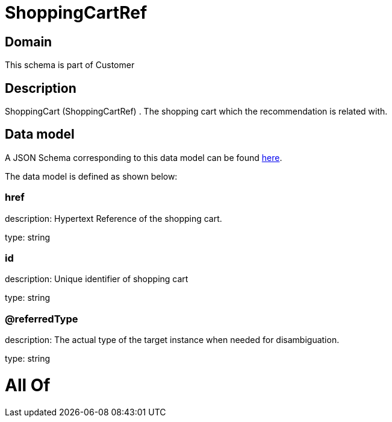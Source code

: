 = ShoppingCartRef

[#domain]
== Domain

This schema is part of Customer

[#description]
== Description

ShoppingCart (ShoppingCartRef) . The shopping cart which the recommendation is related with.


[#data_model]
== Data model

A JSON Schema corresponding to this data model can be found https://tmforum.org[here].

The data model is defined as shown below:


=== href
description: Hypertext Reference of the shopping cart.

type: string


=== id
description: Unique identifier of shopping cart

type: string


=== @referredType
description: The actual type of the target instance when needed for disambiguation.

type: string


= All Of 
